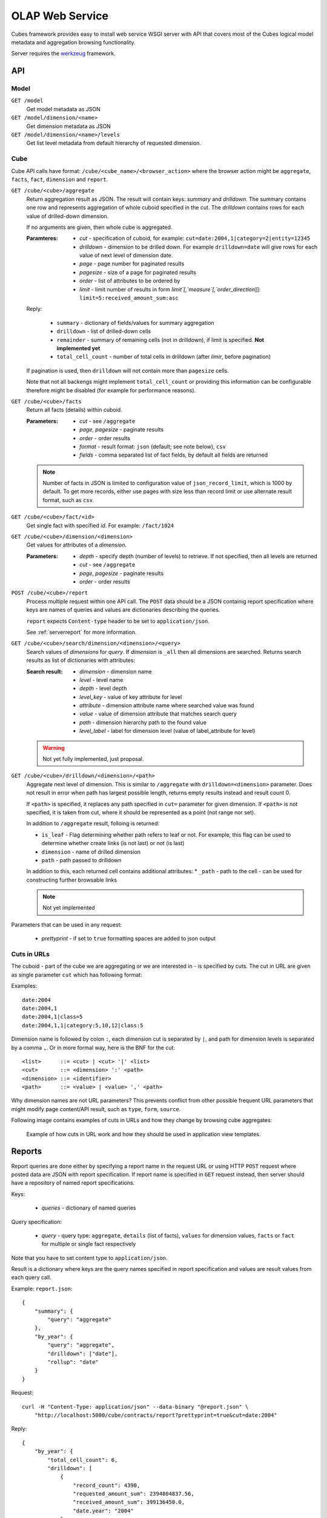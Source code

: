 OLAP Web Service
++++++++++++++++


Cubes framework provides easy to install web service WSGI server with API that covers most of the
Cubes logical model metadata and aggregation browsing functionality.

Server requires the werkzeug_ framework.

.. _werkzeug: http://werkzeug.pocoo.org/

API
===

Model
-----

``GET /model``
    Get model metadata as JSON
    
``GET /model/dimension/<name>``
    Get dimension metadata as JSON

``GET /model/dimension/<name>/levels``
    Get list level metadata from default hierarchy of requested dimension.


Cube
----

Cube API calls have format: ``/cube/<cube_name>/<browser_action>`` where the browser action might be ``aggregate``, ``facts``, ``fact``, ``dimension`` and ``report``.

.. _serveraggregate:

``GET /cube/<cube>/aggregate``
    Return aggregation result as JSON. The result will contain keys: `summary` and `drilldown`. The
    summary contains one row and represents aggregation of whole cuboid specified in the cut. The
    `drilldown` contains rows for each value of drilled-down dimension.
    
    If no arguments are given, then whole cube is aggregated.
    
    :Paramteres:
        * `cut` - specification of cuboid, for example:
          ``cut=date:2004,1|category=2|entity=12345``
        * `drilldown` - dimension to be drilled down. For example ``drilldown=date`` will give
          rows for each value of next level of dimension date.
        * `page` - page number for paginated results
        * `pagesize` - size of a page for paginated results
        * `order` - list of attributes to be ordered by
        * `limit` - limit number of results in form `limit`[,`measure`[,`order_direction`]]:
          ``limit=5:received_amount_sum:asc``

    Reply:
    
        * ``summary`` - dictionary of fields/values for summary aggregation
        * ``drilldown`` - list of drilled-down cells
        * ``remainder`` - summary of remaining cells (not in drilldown), if limit is specified.
          **Not implemented yet**
        * ``total_cell_count`` - number of total cells in drilldown (after `limir`, before pagination)

    If pagination is used, then ``drilldown`` will not contain more than ``pagesize`` cells.
    
    Note that not all backengs might implement ``total_cell_count`` or providing this information
    can be configurable therefore might be disabled (for example for performance reasons).
    

``GET /cube/<cube>/facts``
    Return all facts (details) within cuboid.

    :Parameters:
        * `cut` - see ``/aggregate``
        * `page`, `pagesize` - paginate results
        * `order` - order results
        * `format` - result format: ``json`` (default; see note below), ``csv``
        * `fields` - comma separated list of fact fields, by default all fields are returned
    
    .. note::

        Number of facts in JSON is limited to configuration value of ``json_record_limit``, which is
        1000 by default. To get more records, either use pages with size less than record limit or
        use alternate result format, such as ``csv``.
    
``GET /cube/<cube>/fact/<id>``
    Get single fact with specified `id`. For example: ``/fact/1024``
    
``GET /cube/<cube>/dimension/<dimension>``
    Get values for attributes of a `dimension`.
    
    :Parameters:
        * `depth` - specify depth (number of levels) to retrieve. If not specified, then all
          levels are returned
        * `cut` - see ``/aggregate``
        * `page`, `pagesize` - paginate results
        * `order` - order results
        
``POST /cube/<cube>/report``
    Process multiple request within one API call. The ``POST`` data should be a JSON containig
    report specification where keys are names of queries and values are dictionaries describing
    the queries.
    
    ``report`` expects ``Content-type`` header to be set to ``application/json``.
    
    See :ref:`serverreport` for more information.
    
``GET /cube/<cube>/search/dimension/<dimension>/<query>``
    Search values of `dimensions` for `query`. If `dimension` is ``_all`` then all
    dimensions are searched. Returns search results as list of dictionaries with attributes:
    
    :Search result:
        * `dimension` - dimension name
        * `level` - level name
        * `depth` - level depth
        * `level_key` - value of key attribute for level
        * `attribute` - dimension attribute name where searched value was found
        * `value` - value of dimension attribute that matches search query
        * `path` - dimension hierarchy path to the found value
        * `level_label` - label for dimension level (value of label_attribute for level)
        
        
    .. warning::
    
        Not yet fully implemented, just proposal.
        

``GET /cube/<cube>/drilldown/<dimension>/<path>``
    Aggregate next level of dimension. This is similar to ``/aggregate`` with
    ``drilldown=<dimension>`` parameter. Does not result in error when path has largest possible
    length, returns empty results instead and result count 0. 
    
    If ``<path>`` is specified, it replaces any path specified in ``cut=`` parameter for given
    dimension. If ``<path>`` is not specified, it is taken from cut, where it should be
    represented as a point (not range nor set).
    
    
    In addition to ``/aggregate``
    result, folloing is returned:
    
    * ``is_leaf`` - Flag determining whether path refers to leaf or not. For example, this flag
      can be used to determine whether create links (is not last) or not (is last)
    * ``dimension`` - name of drilled dimension
    * ``path`` - path passed to drilldown

    In addition to this, each returned cell contains additional attributes:
    * ``_path`` - path to the cell - can be used for constructing further browsable links
    
    .. note::
    
        Not yet implemented
    
    
Parameters that can be used in any request:

    * `prettyprint` - if set to ``true`` formatting spaces are added to json output

Cuts in URLs
------------

The cuboid - part of the cube we are aggregating or we are interested in - is specified by cuts.
The cut in URL are given as single parameter ``cut`` which has following format:

Examples::

    date:2004
    date:2004,1
    date:2004,1|class=5
    date:2004,1,1|category:5,10,12|class:5

Dimension name is followed by colon ``:``, each dimension cut is separated by ``|``, and path for
dimension levels is separated by a comma ``,``. Or in more formal way, here is the BNF for the cut::

    <list>      ::= <cut> | <cut> '|' <list>
    <cut>       ::= <dimension> ':' <path>
    <dimension> ::= <identifier>
    <path>      ::= <value> | <value> ',' <path>

Why dimension names are not URL parameters? This prevents conflict from other possible frequent
URL parameters that might modify page content/API result, such as ``type``, ``form``, ``source``. 

Following image contains examples of cuts in URLs and how they change by browsing cube aggregates:

.. figure:: url_cutting.png

    Example of how cuts in URL work and how they should be used in application view templates.


.. _serverreport:

Reports
=======

Report queries are done either by specifying a report name in the request URL or using HTTP
``POST`` request where posted data are JSON with report specification. If report name is specified
in ``GET`` request instead, then server should have a repository of named report specifications.

Keys:

    * `queries` - dictionary of named queries

Query specification:

    * `query` - query type: ``aggregate``, ``details`` (list of facts), ``values`` for dimension
      values, ``facts`` or ``fact`` for multiple or single fact respectively

Note that you have to set content type to ``application/json``.

Result is a dictionary where keys are the query names specified in report specification and values
are result values from each query call.

Example: ``report.json``::

    {
        "summary": {
            "query": "aggregate"
        },
        "by_year": {
            "query": "aggregate",
            "drilldown": ["date"],
            "rollup": "date"
        }
    }

Request::

    curl -H "Content-Type: application/json" --data-binary "@report.json" \
        "http://localhost:5000/cube/contracts/report?prettyprint=true&cut=date:2004"

Reply::

    {
        "by_year": {
            "total_cell_count": 6, 
            "drilldown": [
                {
                    "record_count": 4390, 
                    "requested_amount_sum": 2394804837.56, 
                    "received_amount_sum": 399136450.0, 
                    "date.year": "2004"
                }, 
                ...
                {
                    "record_count": 265, 
                    "requested_amount_sum": 17963333.75, 
                    "received_amount_sum": 6901530.0, 
                    "date.year": "2010"
                }
            ], 
            "remainder": {}, 
            "summary": {
                "record_count": 33038, 
                "requested_amount_sum": 2412768171.31, 
                "received_amount_sum": 2166280591.0
            }
        }, 
        "summary": {
            "total_cell_count": null, 
            "drilldown": {}, 
            "remainder": {}, 
            "summary": {
                "date.year": "2004", 
                "requested_amount_sum": 2394804837.56, 
                "received_amount_sum": 399136450.0, 
                "record_count": 4390
            }
        }
    }


Roll-up
-------

Report queries might contain ``rollup`` specification which will result in "rolling-up"
one or more dimensions to desired level. This functionality is provided for cases when you
would like to report at higher level of aggregation than the cell you provided is in.
It works in similar way as drill down in :ref:`serveraggregate` but in
the opposite direction (it is like ``cd ..`` in a UNIX shell).

Example: You are reporting for year 2010, but you want to have a bar chart with all years.
You specify rollup::

    ...
    "rollup": "date",
    ...

Roll-up can be:

    * a string - single dimension to be rolled up one level
    * an array - list of dimension names to be rolled-up one level
    * a dictionary where keys are dimension names and values are levels to be rolled up-to

Running and Deployment
======================

Local Server
------------

To run your local server, prepare server configuration ``grants_config.json``::

    {
        "model": "grants_model.json",
        "cube": "grants",
        "view": "mft_grants",
        "connection": "postgres://localhost/mydata"
    }

Run the server using the Slicer tool (see :doc:`/slicer`)::

    slicer serve grants_config.json

Apache mod_wsgi deployment
--------------------------

Deploying Cubes OLAP Web service server (for analytical API) can be done in four very simple
steps:

1. Create server configuration json file
2. Create WSGI script
3. Prepare apache site configuration
4. Reload apache configuration

Create server configuration file ``procurements.ini``::

    [model]
    path: /path/to/model.json

    [db]
    view_prefix: mft_
    schema: datamarts
    connection: postgres://localhost/transparency

    [translations]
    en: /path/to/model-en.json
    hu: /path/to/model-hu.json


Place the file in the same directory as the following WSGI script (for convenience).

Create a WSGI script ``/var/www/wsgi/olap/procurements.wsgi``:

.. code-block:: python

    import sys
    import os.path
    import ConfigParser

    CURRENT_DIR = os.path.dirname(os.path.abspath(__file__))
    CONFIG_PATH = os.path.join(CURRENT_DIR, "procurements.ini")

    try:
        config = ConfigParser.SafeConfigParser()
        config.read(CONFIG_PATH)
    except Exception as e:
        raise Exception("Unable to load configuration: %s" % e)

    import cubes.server
    application = cubes.server.Slicer(config)

Apache site configuration (for example in ``/etc/apache2/sites-enabled/``)::

    <VirtualHost *:80>
        ServerName olap.democracyfarm.org

        WSGIScriptAlias /vvo /var/www/wsgi/olap/procurements.wsgi

        <Directory /var/www/wsgi/olap>
            WSGIProcessGroup olap
            WSGIApplicationGroup %{GLOBAL}
            Order deny,allow
            Allow from all
        </Directory>

        ErrorLog /var/log/apache2/olap.democracyfarm.org.error.log
        CustomLog /var/log/apache2/olap.democracyfarm.org.log combined

    </VirtualHost>

Reload apache configuration::

    sudo /etc/init.d/apache2 reload

And you are done.

Server requests
---------------

Example server request to get aggregate for whole cube::

    $ curl http://localhost:5000/cube/procurements/aggregate?cut=date:2004
    
Reply::

    {
        "drilldown": {}, 
        "remainder": {}, 
        "summary": {
            "date.year": "2004", 
            "received_amount_sum": 399136450.0, 
            "requested_amount_sum": 2394804837.56, 
            "record_count": 4390
        }
    }

Configuration
-------------

Server configuration is stored in .ini files with sections:

* ``[server]`` - server related configuration, such as host, port
    * ``host`` - host where the server runs, defaults to ``localhost``
    * ``port`` - port on which the server listens, defaults to ``5000``
    * ``log`` - path to a log file
    * ``log_level`` - level of log details, from least to most: ``error``, ``warn``, ``info``,
      ``debug``
    * ``json_record_limit`` - number of rows to limit when generating JSON output with iterable
      objects, such as facts. Default is 1000. It is recommended to use alternate response format,
      such as CSV, to get more records.
* ``[model]`` - model and cube configuration
    * ``path`` - path to model .json file
    * ``locales`` - comma separated list of locales the model is provided in. Currently this
      variable is optional and it is used only by experimental sphinx search backend.
* ``[db]`` - relational database configuration
    * ``url`` - database URL in form: ``adapter://user:password@host:port/database``
    * ``schema`` - schema containing denormalized views for relational DB cubes
    * ``view_prefix``, ``view_suffix`` - prefix and suffix for view or table containing cube facts, name
      is constructed by concatenating `prefix` + `cube name` + `suffix`
* ``[translations]`` - model translation files, option keys in this section are locale names and
  values are paths to model translation files. See :doc:`localization` for more information.

Example configuration file::

    [server]
    host: localhost
    port: 5001
    reload: yes
    log: /var/log/cubes.log
    log_level: info

    [db]
    url: postgresql://localhost/data
    view: contracts
    schema: cubes

    [model]
    path: ~/models/contracts_model.json
    cube: contracts
    locales: en,sk

    [translations]
    sk: ~/models/contracts_model-sk.json

